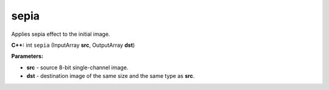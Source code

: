 =======================================
sepia
=======================================
Applies sepia effect to the initial image.

**C++:** int ``sepia`` (InputArray **src**, OutputArray **dst**)

**Parameters:**

* **src** - source 8-bit single-channel image.
* **dst** - destination image of the same size and the same type as **src**.
